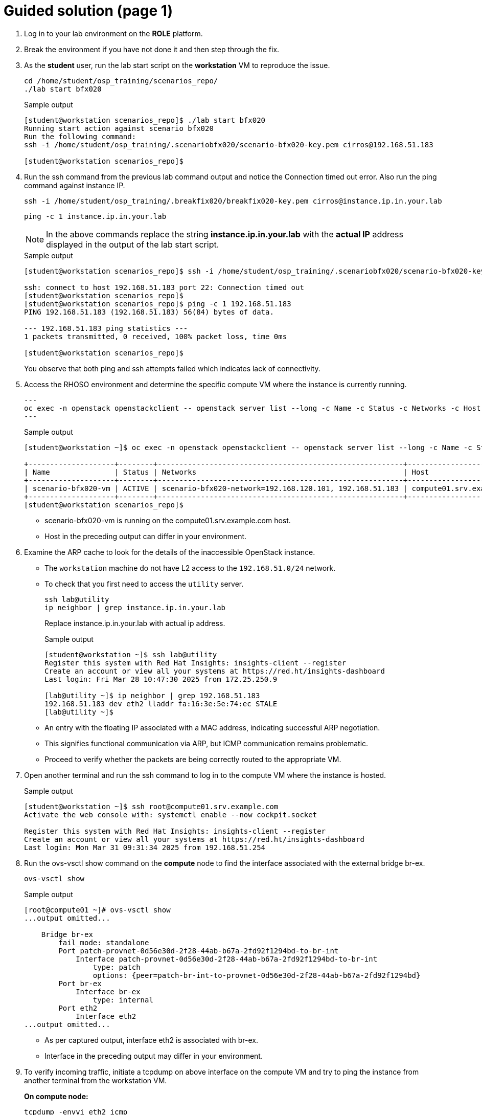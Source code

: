 = Guided solution (page 1)

. Log in to your lab environment on the **ROLE** platform.

. Break the environment if you have not done it and then step through the fix.

. As the **student** user, run the lab start script on the **workstation** VM to reproduce the issue.
+
[source, bash]
----
cd /home/student/osp_training/scenarios_repo/
./lab start bfx020
----
+
.Sample output
----
[student@workstation scenarios_repo]$ ./lab start bfx020
Running start action against scenario bfx020
Run the following command: 
ssh -i /home/student/osp_training/.scenariobfx020/scenario-bfx020-key.pem cirros@192.168.51.183

[student@workstation scenarios_repo]$ 
----

. Run the ssh command from the previous lab command output and notice the Connection timed out error. Also run the ping command against instance IP.
+
[source, bash]
----
ssh -i /home/student/osp_training/.breakfix020/breakfix020-key.pem cirros@instance.ip.in.your.lab
----
+
[source, bash]
----
ping -c 1 instance.ip.in.your.lab
----
+
NOTE: In the above commands replace the string **instance.ip.in.your.lab** with the **actual IP** address displayed in the output of the lab start script.
+
.Sample output
----
[student@workstation scenarios_repo]$ ssh -i /home/student/osp_training/.scenariobfx020/scenario-bfx020-key.pem cirros@192.168.51.183

ssh: connect to host 192.168.51.183 port 22: Connection timed out
[student@workstation scenarios_repo]$ 
[student@workstation scenarios_repo]$ ping -c 1 192.168.51.183
PING 192.168.51.183 (192.168.51.183) 56(84) bytes of data.

--- 192.168.51.183 ping statistics ---
1 packets transmitted, 0 received, 100% packet loss, time 0ms

[student@workstation scenarios_repo]$ 
----
+
You observe that both ping and ssh attempts failed which indicates lack of connectivity.

. Access the RHOSO  environment and determine the specific compute VM where the instance is currently running.
+
[source, bash]
---
oc exec -n openstack openstackclient -- openstack server list --long -c Name -c Status -c Networks -c Host
---
+
.Sample output
----
[student@workstation ~]$ oc exec -n openstack openstackclient -- openstack server list --long -c Name -c Status -c Networks -c Host

+--------------------+--------+---------------------------------------------------------+---------------------------+
| Name               | Status | Networks                                                | Host                      |
+--------------------+--------+---------------------------------------------------------+---------------------------+
| scenario-bfx020-vm | ACTIVE | scenario-bfx020-network=192.168.120.101, 192.168.51.183 | compute01.srv.example.com |
+--------------------+--------+---------------------------------------------------------+---------------------------+
[student@workstation scenarios_repo]$ 
----
+
* scenario-bfx020-vm is running on the compute01.srv.example.com host.
* Host in the preceding output can differ in your environment.

. Examine the ARP cache to look for the details of the inaccessible OpenStack instance.
+
* The `workstation` machine do not have L2 access to the `192.168.51.0/24` network. 
* To check that you first need to access the `utility` server.
+
[source, bash]
----
ssh lab@utility
ip neighbor | grep instance.ip.in.your.lab
----
+
Replace instance.ip.in.your.lab with actual ip address.
+
.Sample output
----
[student@workstation ~]$ ssh lab@utility
Register this system with Red Hat Insights: insights-client --register
Create an account or view all your systems at https://red.ht/insights-dashboard
Last login: Fri Mar 28 10:47:30 2025 from 172.25.250.9

[lab@utility ~]$ ip neighbor | grep 192.168.51.183
192.168.51.183 dev eth2 lladdr fa:16:3e:5e:74:ec STALE 
[lab@utility ~]$ 
----
* An entry with the floating IP associated with a MAC address, indicating successful ARP negotiation.
* This signifies functional communication via ARP, but ICMP communication remains problematic.
* Proceed to verify whether the packets are being correctly routed to the appropriate VM.

. Open another terminal and run the ssh command to log in to the compute VM where the instance is hosted.
+
.Sample output
----
[student@workstation ~]$ ssh root@compute01.srv.example.com
Activate the web console with: systemctl enable --now cockpit.socket

Register this system with Red Hat Insights: insights-client --register
Create an account or view all your systems at https://red.ht/insights-dashboard
Last login: Mon Mar 31 09:31:34 2025 from 192.168.51.254
----

. Run the ovs-vsctl show command on the **compute** node to find the interface associated with the external bridge br-ex.
+
[source, bash]
----
ovs-vsctl show
----
+
.Sample output
----
[root@compute01 ~]# ovs-vsctl show
...output omitted...

    Bridge br-ex
        fail_mode: standalone
        Port patch-provnet-0d56e30d-2f28-44ab-b67a-2fd92f1294bd-to-br-int
            Interface patch-provnet-0d56e30d-2f28-44ab-b67a-2fd92f1294bd-to-br-int
                type: patch
                options: {peer=patch-br-int-to-provnet-0d56e30d-2f28-44ab-b67a-2fd92f1294bd}
        Port br-ex
            Interface br-ex
                type: internal
        Port eth2
            Interface eth2
...output omitted...
----
+
* As per captured output, interface eth2 is associated with br-ex.
* Interface in the preceding output may differ in your environment.

. To verify incoming traffic, initiate a tcpdump on above interface on the compute VM and try to ping the instance from another terminal from the workstation VM.
+
**On compute node:**
+
[source, bash]
----
tcpdump -envvi eth2 icmp
----
+
**On workstation vm:**
+
[source, bash]
----
ping 192.168.51.183 -c 3
----
+
.Sample output
----
[root@compute01 ~]# tcpdump -envvi eth2 icmp
dropped privs to tcpdump
tcpdump: listening on eth2, link-type EN10MB (Ethernet), snapshot length 262144 bytes
07:57:48.601573 52:54:00:02:33:fe > fa:16:3e:5e:74:ec, ethertype IPv4 (0x0800), length 98: (tos 0x0, ttl 63, id 15655, offset 0, flags [DF], proto ICMP (1), length 84)
    172.25.250.9 > 192.168.51.183: ICMP echo request, id 7, seq 1, length 64
07:57:49.608154 52:54:00:02:33:fe > fa:16:3e:5e:74:ec, ethertype IPv4 (0x0800), length 98: (tos 0x0, ttl 63, id 16610, offset 0, flags [DF], proto ICMP (1), length 84)
    172.25.250.9 > 192.168.51.183: ICMP echo request, id 7, seq 2, length 64
07:57:50.632466 52:54:00:02:33:fe > fa:16:3e:5e:74:ec, ethertype IPv4 (0x0800), length 98: (tos 0x0, ttl 63, id 17148, offset 0, flags [DF], proto ICMP (1), length 84)
    172.25.250.9 > 192.168.51.183: ICMP echo request, id 7, seq 3, length 64
[root@compute01 ~]# 


[student@workstation ~]$ ping 192.168.51.183 -c 3
PING 192.168.51.183 (192.168.51.183) 56(84) bytes of data.

--- 192.168.51.183 ping statistics ---
3 packets transmitted, 0 received, 100% packet loss, time 2032ms

[student@workstation ~]$ 
----
+
* Observe that ICMP echo requests arriving at the VM.
* The presence of ICMP echo requests reaching the external NIC on the compute VM indicates the proper functioning of the Distributed Virtual Router (DVR).
* However, observe that echo requests are not receiving the echo replies on the workstation VM.

. Determine the tap interface used for the instance on the compute VM.

. Run below command as **student** user on **workstation** vm
+
[source, bash]
----
oc exec -n openstack openstackclient -- openstack port list --server scenario-bfx020-vm
----
+
.Sample output
----
[student@workstation ~]$ oc exec -n openstack openstackclient -- openstack port list --server scenario-bfx020-vm
+--------------------------------------+------+-------------------+--------------------------------------------------------------------------------+--------+
| ID                                   | Name | MAC Address       | Fixed IP Addresses                                                             | Status |
+--------------------------------------+------+-------------------+--------------------------------------------------------------------------------+--------+
| b3a5ede9-8e32-4bb4-bf75-164857a9d5bc |      | fa:16:3e:7b:72:5e | ip_address='192.168.120.101', subnet_id='e361339e-16a0-4378-af96-7ebae09d6bb0' | ACTIVE |
+--------------------------------------+------+-------------------+--------------------------------------------------------------------------------+--------+
[student@workstation ~]$ 
----
+
* The preceding output can differ in your environment.
* The tap interface name is tap<initial part of port ID>. 
* Here tap interface name is tapb3a5ede9-8e
* Determine this for your lab environment.

. Run `ip link show` command for the tap interface on **compute** VM.
+
.Sample output
----
[root@compute01 ~]# ip link show tapb3a5ede9-8e
14: tapb3a5ede9-8e: <BROADCAST,MULTICAST,UP,LOWER_UP> mtu 1442 qdisc noqueue master ovs-system state UNKNOWN mode DEFAULT group default qlen 1000
    link/ether fe:16:3e:7b:72:5e brd ff:ff:ff:ff:ff:ff
[root@compute01 ~]# 
----

. Initiate a **tcpdump** on tap interface on the **compute** VM and try to **ping** the instance from another terminal from the **workstation** VM.
+
.Sample output
----
[root@compute01 ~]# tcpdump -envvi tapb3a5ede9-8e
dropped privs to tcpdump
tcpdump: listening on tapb3a5ede9-8e, link-type EN10MB (Ethernet), snapshot length 262144 bytes
08:08:15.375307 fa:16:3e:4a:0e:9b > fa:16:3e:7b:72:5e, ethertype IPv4 (0x0800), length 98: (tos 0x0, ttl 62, id 12415, offset 0, flags [DF], proto ICMP (1), length 84)
    172.25.250.9 > 192.168.120.101: ICMP echo request, id 8, seq 1, length 64
08:08:16.424532 fa:16:3e:4a:0e:9b > fa:16:3e:7b:72:5e, ethertype IPv4 (0x0800), length 98: (tos 0x0, ttl 62, id 13111, offset 0, flags [DF], proto ICMP (1), length 84)
    172.25.250.9 > 192.168.120.101: ICMP echo request, id 8, seq 2, length 64
08:08:17.448621 fa:16:3e:4a:0e:9b > fa:16:3e:7b:72:5e, ethertype IPv4 (0x0800), length 98: (tos 0x0, ttl 62, id 13963, offset 0, flags [DF], proto ICMP (1), length 84)
    172.25.250.9 > 192.168.120.101: ICMP echo request, id 8, seq 3, length 64
^C
3 packets captured
3 packets received by filter
0 packets dropped by kernel
[root@compute01 ~]# 


[student@workstation ~]$ ping 192.168.51.183 -c 3
PING 192.168.51.183 (192.168.51.183) 56(84) bytes of data.

--- 192.168.51.183 ping statistics ---
3 packets transmitted, 0 received, 100% packet loss, time 2067ms

[student@workstation ~]$ 
----
+
* Successful delivery of the echo request to the tap interface linked with the instance indicates that the network path and connectivity mechanisms are operating correctly.

* All indicators appear satisfactory from the Neutron perspective. The underlying networking infrastructure, including OVN components, is functioning as intended.

* It appeared that the virtual machine (VM) failed to generate a reply when the echo request reached it. 

* The problem might reside within the VM internal configuration or its behavior towards the incoming requests. 

* Access the instance's console for further investigation on this issue.
